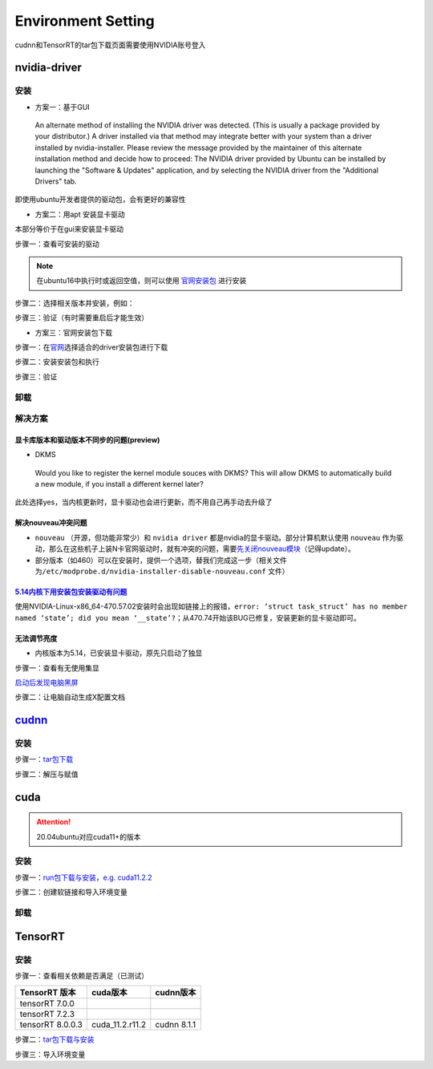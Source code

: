 
Environment Setting
===================

cudnn和TensorRT的tar包下载页面需要使用NVIDIA账号登入

nvidia-driver
-------------

安装
^^^^


* 方案一：基于GUI

..

   An alternate method of installing the NVIDIA driver was detected. (This is usually a package provided by your distributor.) A driver installed via that method may integrate better with your system than a driver installed by nvidia-installer. Please review the message provided by the maintainer of this alternate installation method and decide how to proceed: The NVIDIA driver provided by Ubuntu can be installed by launching the "Software & Updates" application, and by selecting the NVIDIA driver from the "Additional Drivers" tab.


即使用ubuntu开发者提供的驱动包，会有更好的兼容性


* 方案二：用apt 安装显卡驱动

本部分等价于在gui来安装显卡驱动

步骤一：查看可安装的驱动

.. note:: 在ubuntu16中执行时或返回空值，则可以使用 `官网安装包 <https://www.nvidia.cn/Download/index.aspx?lang=cn>`_ 进行安装 


.. prompt:: bash $,# auto

   $ sudo apt update
   # 查看能用的驱动版本
   $ sudo ubuntu-drivers devices  
   # 如果返回空值，则这种方法无效，则需要到官网上进行

步骤二：选择相关版本并安装，例如：

.. prompt:: bash $,# auto

   $ sudo apt-get install nvidia-driver-450

步骤三：验证（有时需要重启后才能生效）

.. prompt:: bash $,# auto

   $ nvidia-smi


* 方案三：官网安装包下载

步骤一：在\ `官网 <https://www.nvidia.cn/Download/index.aspx?lang=cn>`_\ 选择适合的driver安装包进行下载

步骤二：安装安装包和执行

.. prompt:: bash $,# auto

   # 安装一些相关依赖，否则会有warning
   $ sudo apt install pkg-config libglvnd-dev
   # 切换至非图形化界面
   $ sudo systemctl isolate multi-user.target
   # 如显示nvidia-drm正在使用，则关闭该内核模块
   $ sudo modprobe -r nvidia-drm

步骤三：验证

.. prompt:: bash $,# auto

   $ nvidia-smi

卸载
^^^^

.. prompt:: bash $,# auto

   # --- 方法一（适用于用安装包安装的）
   $ nvidia-uninstall
   # --- 方法二（适用于用apt安装）
   $ sudo apt purge nvidia-driver-*
   $ sudo apt autoremove

解决方案
^^^^^^^^

显卡库版本和驱动版本不同步的问题(preview)
~~~~~~~~~~~~~~~~~~~~~~~~~~~~~~~~~~~~~~~~~

.. prompt:: bash $,# auto

   # 显卡库版本更新但显卡驱动版本没有同步更新时会显示：
   $ nvidia-smi
   # Failed to initialize NVML: Driver/library version mismatch

   # 显示显卡驱动内核版本的指令
   $ cat /proc/driver/nvidia/version
   NVRM version: NVIDIA UNIX x86_64 Kernel Module  455.38  Thu Oct 22 06:06:59 UTC 2020
   GCC version:  gcc version 7.5.0 (Ubuntu 7.5.0-3ubuntu1~18.04)

   # 一般可以选择重装，若有DKMS时可尝试重启


* DKMS

..

   Would you like to register the kernel module souces with DKMS? This will allow DKMS to automatically build a new module, if you install a different kernel later? 


此处选择yes，当内核更新时，显卡驱动也会进行更新，而不用自己再手动去升级了

解决nouveau冲突问题
~~~~~~~~~~~~~~~~~~~


* 
  ``nouveau`` （开源，但功能非常少）和 ``nvidia driver`` 都是nvidia的显卡驱动。部分计算机默认使用 ``nouveau`` 作为驱动，那么在这些机子上装N卡官网驱动时，就有冲突的问题，需要\ `先关闭nouveau模块 <https://docs.nvidia.com/cuda/cuda-installation-guide-linux/index.html#runfile-nouveau-ubuntu>`_\ （记得update）。

* 
  部分版本（如460）可以在安装时，提供一个选项，替我们完成这一步（相关文件为\ ``/etc/modprobe.d/nvidia-installer-disable-nouveau.conf`` 文件）

.. prompt:: bash $,# auto

   # 可用该指定判断当前系统有无nouveau模块
   $ lsmod | grep nou

`5.14内核下用安装包安装驱动有问题 <https://bbs.archlinux.org/viewtopic.php?id=268421>`_
~~~~~~~~~~~~~~~~~~~~~~~~~~~~~~~~~~~~~~~~~~~~~~~~~~~~~~~~~~~~~~~~~~~~~~~~~~~~~~~~~~~~~~~~~~~

使用NVIDIA-Linux-x86_64-470.57.02安装时会出现如链接上的报错，\ ``error: ‘struct task_struct’ has no member named ‘state’; did you mean ‘__state’?``\ ；从470.74开始该BUG已修复，安装更新的显卡驱动即可。

无法调节亮度
~~~~~~~~~~~~


* 内核版本为5.14，已安装显卡驱动，原先只启动了独显

步骤一：查看有无使用集显

.. prompt:: bash $,# auto

   $ sudo lshw -c display
   # 发现只使用了独显，从bios中设置混合模式

`启动后发现电脑黑屏 <https://forums.developer.nvidia.com/t/rtx3070-laptop-gpu-on-ubuntu-20-04-doesnt-work-properly-with-amd-ryzen-7-5800h/168148/3>`_

步骤二：让电脑自动生成X配置文档


.. image:: https://natsu-akatsuki.oss-cn-guangzhou.aliyuncs.com/img/image-20211101225228174.png
   :target: https://natsu-akatsuki.oss-cn-guangzhou.aliyuncs.com/img/image-20211101225228174.png
   :alt: image-20211101225228174


`cudnn <https://docs.nvidia.com/deeplearning/cudnn/install-guide/index.html>`_
----------------------------------------------------------------------------------

安装
^^^^

步骤一：\ `tar包下载 <https://docs.nvidia.com/deeplearning/cudnn/install-guide/index.html>`_

步骤二：解压与赋值

.. prompt:: bash $,# auto

   $ tar -xzvf cudnn-x.x-linux-x64-v8.x.x.x.tgz
   $ sudo cp cuda/include/cudnn*.h /usr/local/cuda/include \
   && sudo cp -P cuda/lib64/libcudnn* /usr/local/cuda/lib64 \
   && sudo chmod a+r /usr/local/cuda/include/cudnn.h /usr/local/cuda/lib64/libcudnn*
   # -P 表示保留权限属性地复制

cuda
----

.. attention:: 20.04ubuntu对应cuda11+的版本


安装
^^^^

步骤一：\ `run包下载与安装 <https://developer.nvidia.com/cuda-toolkit-archive>`_\ ，\ `e.g. cuda11.2.2 <https://developer.nvidia.com/cuda-11.2.2-download-archive?target_os=Linux&target_arch=x86_64&target_distro=Ubuntu&target_version=2004&target_type=runfilelocal>`_

步骤二：创建软链接和导入环境变量

.. prompt:: bash $,# auto

   # 用runfile装cuda11+，会自动创建软链接
   $ export PATH=$PATH:/usr/loc
   al/cuda/bin
   $ export LD_LIBRARY_PATH=$LD_LIBRARY_PATH:/usr/local/cuda/lib64

卸载
^^^^

.. prompt:: bash $,# auto

   # 执行安装目录的bin文件夹下的
   $ ./cuda-uninstaller

TensorRT
--------

安装
^^^^

步骤一：查看相关依赖是否满足（已测试）

.. list-table::
   :header-rows: 1

   * - TensorRT 版本
     - cuda版本
     - cudnn版本
   * - tensorRT 7.0.0
     - 
     - 
   * - tensorRT 7.2.3
     - 
     - 
   * - tensorRT 8.0.0.3
     - cuda_11.2.r11.2
     - cudnn 8.1.1


步骤二：\ `tar包下载与安装 <https://developer.nvidia.com/nvidia-tensorrt-download>`_

步骤三：导入环境变量

.. prompt:: bash $,# auto

   $ export LD_LIBRARY_PATH=$LD_LIBRARY_PATH:"install_path/lib">
